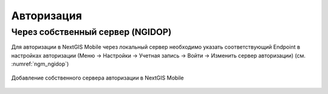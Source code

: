 .. sectionauthor:: Роман Гайнуллов <roman.gainullov@nextgis.com>

.. _ngmobile_auth:

Авторизация
===========

Через собственный сервер (NGIDOP)
---------------------------------

Для авторизации в NextGIS Mobile через локальный сервер необходимо указать соответствующий Endpoint в настройках авторизации (Меню -> Настройки -> Учетная запись -> Войти -> Изменить сервер авторизации) (см. :numref:`ngm_ngidop`)

.. figure:: _static/ngm_ngidop.png
   :name: ngm_ngidop
   :align: center
   :height: 7cm
   
   Добавление собственного сервера авторизации в NextGIS Mobile

